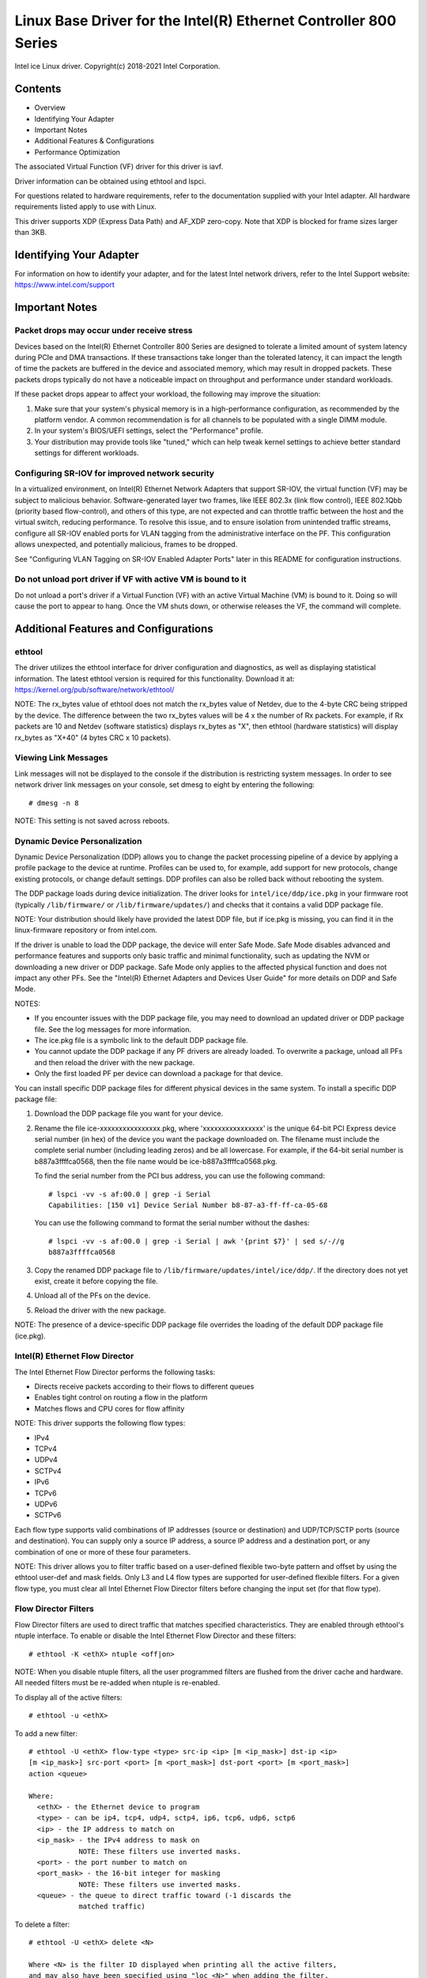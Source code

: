 .. SPDX-License-Identifier: GPL-2.0+

=================================================================
Linux Base Driver for the Intel(R) Ethernet Controller 800 Series
=================================================================

Intel ice Linux driver.
Copyright(c) 2018-2021 Intel Corporation.

Contents
========

- Overview
- Identifying Your Adapter
- Important Notes
- Additional Features & Configurations
- Performance Optimization


The associated Virtual Function (VF) driver for this driver is iavf.

Driver information can be obtained using ethtool and lspci.

For questions related to hardware requirements, refer to the documentation
supplied with your Intel adapter. All hardware requirements listed apply to use
with Linux.

This driver supports XDP (Express Data Path) and AF_XDP zero-copy. Note that
XDP is blocked for frame sizes larger than 3KB.


Identifying Your Adapter
========================
For information on how to identify your adapter, and for the latest Intel
network drivers, refer to the Intel Support website:
https://www.intel.com/support


Important Notes
===============

Packet drops may occur under receive stress
-------------------------------------------
Devices based on the Intel(R) Ethernet Controller 800 Series are designed to
tolerate a limited amount of system latency during PCIe and DMA transactions.
If these transactions take longer than the tolerated latency, it can impact the
length of time the packets are buffered in the device and associated memory,
which may result in dropped packets. These packets drops typically do not have
a noticeable impact on throughput and performance under standard workloads.

If these packet drops appear to affect your workload, the following may improve
the situation:

1) Make sure that your system's physical memory is in a high-performance
   configuration, as recommended by the platform vendor. A common
   recommendation is for all channels to be populated with a single DIMM
   module.
2) In your system's BIOS/UEFI settings, select the "Performance" profile.
3) Your distribution may provide tools like "tuned," which can help tweak
   kernel settings to achieve better standard settings for different workloads.


Configuring SR-IOV for improved network security
------------------------------------------------
In a virtualized environment, on Intel(R) Ethernet Network Adapters that
support SR-IOV, the virtual function (VF) may be subject to malicious behavior.
Software-generated layer two frames, like IEEE 802.3x (link flow control), IEEE
802.1Qbb (priority based flow-control), and others of this type, are not
expected and can throttle traffic between the host and the virtual switch,
reducing performance. To resolve this issue, and to ensure isolation from
unintended traffic streams, configure all SR-IOV enabled ports for VLAN tagging
from the administrative interface on the PF. This configuration allows
unexpected, and potentially malicious, frames to be dropped.

See "Configuring VLAN Tagging on SR-IOV Enabled Adapter Ports" later in this
README for configuration instructions.


Do not unload port driver if VF with active VM is bound to it
-------------------------------------------------------------
Do not unload a port's driver if a Virtual Function (VF) with an active Virtual
Machine (VM) is bound to it. Doing so will cause the port to appear to hang.
Once the VM shuts down, or otherwise releases the VF, the command will
complete.


Additional Features and Configurations
======================================

ethtool
-------
The driver utilizes the ethtool interface for driver configuration and
diagnostics, as well as displaying statistical information. The latest ethtool
version is required for this functionality. Download it at:
https://kernel.org/pub/software/network/ethtool/

NOTE: The rx_bytes value of ethtool does not match the rx_bytes value of
Netdev, due to the 4-byte CRC being stripped by the device. The difference
between the two rx_bytes values will be 4 x the number of Rx packets. For
example, if Rx packets are 10 and Netdev (software statistics) displays
rx_bytes as "X", then ethtool (hardware statistics) will display rx_bytes as
"X+40" (4 bytes CRC x 10 packets).


Viewing Link Messages
---------------------
Link messages will not be displayed to the console if the distribution is
restricting system messages. In order to see network driver link messages on
your console, set dmesg to eight by entering the following::

  # dmesg -n 8

NOTE: This setting is not saved across reboots.


Dynamic Device Personalization
------------------------------
Dynamic Device Personalization (DDP) allows you to change the packet processing
pipeline of a device by applying a profile package to the device at runtime.
Profiles can be used to, for example, add support for new protocols, change
existing protocols, or change default settings. DDP profiles can also be rolled
back without rebooting the system.

The DDP package loads during device initialization. The driver looks for
``intel/ice/ddp/ice.pkg`` in your firmware root (typically ``/lib/firmware/``
or ``/lib/firmware/updates/``) and checks that it contains a valid DDP package
file.

NOTE: Your distribution should likely have provided the latest DDP file, but if
ice.pkg is missing, you can find it in the linux-firmware repository or from
intel.com.

If the driver is unable to load the DDP package, the device will enter Safe
Mode. Safe Mode disables advanced and performance features and supports only
basic traffic and minimal functionality, such as updating the NVM or
downloading a new driver or DDP package. Safe Mode only applies to the affected
physical function and does not impact any other PFs. See the "Intel(R) Ethernet
Adapters and Devices User Guide" for more details on DDP and Safe Mode.

NOTES:

- If you encounter issues with the DDP package file, you may need to download
  an updated driver or DDP package file. See the log messages for more
  information.

- The ice.pkg file is a symbolic link to the default DDP package file.

- You cannot update the DDP package if any PF drivers are already loaded. To
  overwrite a package, unload all PFs and then reload the driver with the new
  package.

- Only the first loaded PF per device can download a package for that device.

You can install specific DDP package files for different physical devices in
the same system. To install a specific DDP package file:

1. Download the DDP package file you want for your device.

2. Rename the file ice-xxxxxxxxxxxxxxxx.pkg, where 'xxxxxxxxxxxxxxxx' is the
   unique 64-bit PCI Express device serial number (in hex) of the device you
   want the package downloaded on. The filename must include the complete
   serial number (including leading zeros) and be all lowercase. For example,
   if the 64-bit serial number is b887a3ffffca0568, then the file name would be
   ice-b887a3ffffca0568.pkg.

   To find the serial number from the PCI bus address, you can use the
   following command::

     # lspci -vv -s af:00.0 | grep -i Serial
     Capabilities: [150 v1] Device Serial Number b8-87-a3-ff-ff-ca-05-68

   You can use the following command to format the serial number without the
   dashes::

     # lspci -vv -s af:00.0 | grep -i Serial | awk '{print $7}' | sed s/-//g
     b887a3ffffca0568

3. Copy the renamed DDP package file to
   ``/lib/firmware/updates/intel/ice/ddp/``. If the directory does not yet
   exist, create it before copying the file.

4. Unload all of the PFs on the device.

5. Reload the driver with the new package.

NOTE: The presence of a device-specific DDP package file overrides the loading
of the default DDP package file (ice.pkg).


Intel(R) Ethernet Flow Director
-------------------------------
The Intel Ethernet Flow Director performs the following tasks:

- Directs receive packets according to their flows to different queues
- Enables tight control on routing a flow in the platform
- Matches flows and CPU cores for flow affinity

NOTE: This driver supports the following flow types:

- IPv4
- TCPv4
- UDPv4
- SCTPv4
- IPv6
- TCPv6
- UDPv6
- SCTPv6

Each flow type supports valid combinations of IP addresses (source or
destination) and UDP/TCP/SCTP ports (source and destination). You can supply
only a source IP address, a source IP address and a destination port, or any
combination of one or more of these four parameters.

NOTE: This driver allows you to filter traffic based on a user-defined flexible
two-byte pattern and offset by using the ethtool user-def and mask fields. Only
L3 and L4 flow types are supported for user-defined flexible filters. For a
given flow type, you must clear all Intel Ethernet Flow Director filters before
changing the input set (for that flow type).


Flow Director Filters
---------------------
Flow Director filters are used to direct traffic that matches specified
characteristics. They are enabled through ethtool's ntuple interface. To enable
or disable the Intel Ethernet Flow Director and these filters::

  # ethtool -K <ethX> ntuple <off|on>

NOTE: When you disable ntuple filters, all the user programmed filters are
flushed from the driver cache and hardware. All needed filters must be re-added
when ntuple is re-enabled.

To display all of the active filters::

  # ethtool -u <ethX>

To add a new filter::

  # ethtool -U <ethX> flow-type <type> src-ip <ip> [m <ip_mask>] dst-ip <ip>
  [m <ip_mask>] src-port <port> [m <port_mask>] dst-port <port> [m <port_mask>]
  action <queue>

  Where:
    <ethX> - the Ethernet device to program
    <type> - can be ip4, tcp4, udp4, sctp4, ip6, tcp6, udp6, sctp6
    <ip> - the IP address to match on
    <ip_mask> - the IPv4 address to mask on
              NOTE: These filters use inverted masks.
    <port> - the port number to match on
    <port_mask> - the 16-bit integer for masking
              NOTE: These filters use inverted masks.
    <queue> - the queue to direct traffic toward (-1 discards the
              matched traffic)

To delete a filter::

  # ethtool -U <ethX> delete <N>

  Where <N> is the filter ID displayed when printing all the active filters,
  and may also have been specified using "loc <N>" when adding the filter.

EXAMPLES:

To add a filter that directs packet to queue 2::

  # ethtool -U <ethX> flow-type tcp4 src-ip 192.168.10.1 dst-ip \
  192.168.10.2 src-port 2000 dst-port 2001 action 2 [loc 1]

To set a filter using only the source and destination IP address::

  # ethtool -U <ethX> flow-type tcp4 src-ip 192.168.10.1 dst-ip \
  192.168.10.2 action 2 [loc 1]

To set a filter based on a user-defined pattern and offset::

  # ethtool -U <ethX> flow-type tcp4 src-ip 192.168.10.1 dst-ip \
  192.168.10.2 user-def 0x4FFFF action 2 [loc 1]

  where the value of the user-def field contains the offset (4 bytes) and
  the pattern (0xffff).

To match TCP traffic sent from 192.168.0.1, port 5300, directed to 192.168.0.5,
port 80, and then send it to queue 7::

  # ethtool -U enp130s0 flow-type tcp4 src-ip 192.168.0.1 dst-ip 192.168.0.5
  src-port 5300 dst-port 80 action 7

To add a TCPv4 filter with a partial mask for a source IP subnet::

  # ethtool -U <ethX> flow-type tcp4 src-ip 192.168.0.0 m 0.255.255.255 dst-ip
  192.168.5.12 src-port 12600 dst-port 31 action 12

NOTES:

For each flow-type, the programmed filters must all have the same matching
input set. For example, issuing the following two commands is acceptable::

  # ethtool -U enp130s0 flow-type ip4 src-ip 192.168.0.1 src-port 5300 action 7
  # ethtool -U enp130s0 flow-type ip4 src-ip 192.168.0.5 src-port 55 action 10

Issuing the next two commands, however, is not acceptable, since the first
specifies src-ip and the second specifies dst-ip::

  # ethtool -U enp130s0 flow-type ip4 src-ip 192.168.0.1 src-port 5300 action 7
  # ethtool -U enp130s0 flow-type ip4 dst-ip 192.168.0.5 src-port 55 action 10

The second command will fail with an error. You may program multiple filters
with the same fields, using different values, but, on one device, you may not
program two tcp4 filters with different matching fields.

The ice driver does not support matching on a subportion of a field, thus
partial mask fields are not supported.


Flex Byte Flow Director Filters
-------------------------------
The driver also supports matching user-defined data within the packet payload.
This flexible data is specified using the "user-def" field of the ethtool
command in the following way:

.. table::

    ============================== ============================
    ``31    28    24    20    16`` ``15    12    8    4    0``
    ``offset into packet payload`` ``2 bytes of flexible data``
    ============================== ============================

For example,

::

  ... user-def 0x4FFFF ...

tells the filter to look 4 bytes into the payload and match that value against
0xFFFF. The offset is based on the beginning of the payload, and not the
beginning of the packet. Thus

::

  flow-type tcp4 ... user-def 0x8BEAF ...

would match TCP/IPv4 packets which have the value 0xBEAF 8 bytes into the
TCP/IPv4 payload.

Note that ICMP headers are parsed as 4 bytes of header and 4 bytes of payload.
Thus to match the first byte of the payload, you must actually add 4 bytes to
the offset. Also note that ip4 filters match both ICMP frames as well as raw
(unknown) ip4 frames, where the payload will be the L3 payload of the IP4
frame.

The maximum offset is 64. The hardware will only read up to 64 bytes of data
from the payload. The offset must be even because the flexible data is 2 bytes
long and must be aligned to byte 0 of the packet payload.

The user-defined flexible offset is also considered part of the input set and
cannot be programmed separately for multiple filters of the same type. However,
the flexible data is not part of the input set and multiple filters may use the
same offset but match against different data.


RSS Hash Flow
-------------
Allows you to set the hash bytes per flow type and any combination of one or
more options for Receive Side Scaling (RSS) hash byte configuration.

::

  # ethtool -N <ethX> rx-flow-hash <type> <option>

  Where <type> is:
    tcp4    signifying TCP over IPv4
    udp4    signifying UDP over IPv4
    gtpc4   signifying GTP-C over IPv4
    gtpc4t  signifying GTP-C (include TEID) over IPv4
    gtpu4   signifying GTP-U over IPV4
    gtpu4e  signifying GTP-U and Extension Header over IPV4
    gtpu4u  signifying GTP-U PSC Uplink over IPV4
    gtpu4d  signifying GTP-U PSC Downlink over IPV4
    tcp6    signifying TCP over IPv6
    udp6    signifying UDP over IPv6
    gtpc6   signifying GTP-C over IPv6
    gtpc6t  signifying GTP-C (include TEID) over IPv6
    gtpu6   signifying GTP-U over IPV6
    gtpu6e  signifying GTP-U and Extension Header over IPV6
    gtpu6u  signifying GTP-U PSC Uplink over IPV6
    gtpu6d  signifying GTP-U PSC Downlink over IPV6
  And <option> is one or more of:
    s     Hash on the IP source address of the Rx packet.
    d     Hash on the IP destination address of the Rx packet.
    f     Hash on bytes 0 and 1 of the Layer 4 header of the Rx packet.
    n     Hash on bytes 2 and 3 of the Layer 4 header of the Rx packet.
    e     Hash on GTP Packet on TEID (4bytes) of the Rx packet.


Accelerated Receive Flow Steering (aRFS)
----------------------------------------
Devices based on the Intel(R) Ethernet Controller 800 Series support
Accelerated Receive Flow Steering (aRFS) on the PF. aRFS is a load-balancing
mechanism that allows you to direct packets to the same CPU where an
application is running or consuming the packets in that flow.

NOTES:

- aRFS requires that ntuple filtering is enabled via ethtool.
- aRFS support is limited to the following packet types:

    - TCP over IPv4 and IPv6
    - UDP over IPv4 and IPv6
    - Nonfragmented packets

- aRFS only supports Flow Director filters, which consist of the
  source/destination IP addresses and source/destination ports.
- aRFS and ethtool's ntuple interface both use the device's Flow Director. aRFS
  and ntuple features can coexist, but you may encounter unexpected results if
  there's a conflict between aRFS and ntuple requests. See "Intel(R) Ethernet
  Flow Director" for additional information.

To set up aRFS:

1. Enable the Intel Ethernet Flow Director and ntuple filters using ethtool.

::

   # ethtool -K <ethX> ntuple on

2. Set up the number of entries in the global flow table. For example:

::

   # NUM_RPS_ENTRIES=16384
   # echo $NUM_RPS_ENTRIES > /proc/sys/net/core/rps_sock_flow_entries

3. Set up the number of entries in the per-queue flow table. For example:

::

   # NUM_RX_QUEUES=64
   # for file in /sys/class/net/$IFACE/queues/rx-*/rps_flow_cnt; do
   # echo $(($NUM_RPS_ENTRIES/$NUM_RX_QUEUES)) > $file;
   # done

4. Disable the IRQ balance daemon (this is only a temporary stop of the service
   until the next reboot).

::

   # systemctl stop irqbalance

5. Configure the interrupt affinity.

   See ``/Documentation/core-api/irq/irq-affinity.rst``


To disable aRFS using ethtool::

  # ethtool -K <ethX> ntuple off

NOTE: This command will disable ntuple filters and clear any aRFS filters in
software and hardware.

Example Use Case:

1. Set the server application on the desired CPU (e.g., CPU 4).

::

   # taskset -c 4 netserver

2. Use netperf to route traffic from the client to CPU 4 on the server with
   aRFS configured. This example uses TCP over IPv4.

::

   # netperf -H <Host IPv4 Address> -t TCP_STREAM


Enabling Virtual Functions (VFs)
--------------------------------
Use sysfs to enable virtual functions (VF).

For example, you can create 4 VFs as follows::

  # echo 4 > /sys/class/net/<ethX>/device/sriov_numvfs

To disable VFs, write 0 to the same file::

  # echo 0 > /sys/class/net/<ethX>/device/sriov_numvfs

The maximum number of VFs for the ice driver is 256 total (all ports). To check
how many VFs each PF supports, use the following command::

  # cat /sys/class/net/<ethX>/device/sriov_totalvfs

Note: You cannot use SR-IOV when link aggregation (LAG)/bonding is active, and
vice versa. To enforce this, the driver checks for this mutual exclusion.


Displaying VF Statistics on the PF
----------------------------------
Use the following command to display the statistics for the PF and its VFs::

  # ip -s link show dev <ethX>

NOTE: The output of this command can be very large due to the maximum number of
possible VFs.

The PF driver will display a subset of the statistics for the PF and for all
VFs that are configured. The PF will always print a statistics block for each
of the possible VFs, and it will show zero for all unconfigured VFs.


Configuring VLAN Tagging on SR-IOV Enabled Adapter Ports
--------------------------------------------------------
To configure VLAN tagging for the ports on an SR-IOV enabled adapter, use the
following command. The VLAN configuration should be done before the VF driver
is loaded or the VM is booted. The VF is not aware of the VLAN tag being
inserted on transmit and removed on received frames (sometimes called "port
VLAN" mode).

::

  # ip link set dev <ethX> vf <id> vlan <vlan id>

For example, the following will configure PF eth0 and the first VF on VLAN 10::

  # ip link set dev eth0 vf 0 vlan 10


Enabling a VF link if the port is disconnected
----------------------------------------------
If the physical function (PF) link is down, you can force link up (from the
host PF) on any virtual functions (VF) bound to the PF.

For example, to force link up on VF 0 bound to PF eth0::

  # ip link set eth0 vf 0 state enable

Note: If the command does not work, it may not be supported by your system.


Setting the MAC Address for a VF
--------------------------------
To change the MAC address for the specified VF::

  # ip link set <ethX> vf 0 mac <address>

For example::

  # ip link set <ethX> vf 0 mac 00:01:02:03:04:05

This setting lasts until the PF is reloaded.

NOTE: Assigning a MAC address for a VF from the host will disable any
subsequent requests to change the MAC address from within the VM. This is a
security feature. The VM is not aware of this restriction, so if this is
attempted in the VM, it will trigger MDD events.


Trusted VFs and VF Promiscuous Mode
-----------------------------------
This feature allows you to designate a particular VF as trusted and allows that
trusted VF to request selective promiscuous mode on the Physical Function (PF).

To set a VF as trusted or untrusted, enter the following command in the
Hypervisor::

  # ip link set dev <ethX> vf 1 trust [on|off]

NOTE: It's important to set the VF to trusted before setting promiscuous mode.
If the VM is not trusted, the PF will ignore promiscuous mode requests from the
VF. If the VM becomes trusted after the VF driver is loaded, you must make a
new request to set the VF to promiscuous.

Once the VF is designated as trusted, use the following commands in the VM to
set the VF to promiscuous mode.

For promiscuous all::

  # ip link set <ethX> promisc on
  Where <ethX> is a VF interface in the VM

For promiscuous Multicast::

  # ip link set <ethX> allmulticast on
  Where <ethX> is a VF interface in the VM

NOTE: By default, the ethtool private flag vf-true-promisc-support is set to
"off," meaning that promiscuous mode for the VF will be limited. To set the
promiscuous mode for the VF to true promiscuous and allow the VF to see all
ingress traffic, use the following command::

  # ethtool --set-priv-flags <ethX> vf-true-promisc-support on

The vf-true-promisc-support private flag does not enable promiscuous mode;
rather, it designates which type of promiscuous mode (limited or true) you will
get when you enable promiscuous mode using the ip link commands above. Note
that this is a global setting that affects the entire device. However, the
vf-true-promisc-support private flag is only exposed to the first PF of the
device. The PF remains in limited promiscuous mode regardless of the
vf-true-promisc-support setting.

Next, add a VLAN interface on the VF interface. For example::

  # ip link add link eth2 name eth2.100 type vlan id 100

Note that the order in which you set the VF to promiscuous mode and add the
VLAN interface does not matter (you can do either first). The result in this
example is that the VF will get all traffic that is tagged with VLAN 100.


Malicious Driver Detection (MDD) for VFs
----------------------------------------
Some Intel Ethernet devices use Malicious Driver Detection (MDD) to detect
malicious traffic from the VF and disable Tx/Rx queues or drop the offending
packet until a VF driver reset occurs. You can view MDD messages in the PF's
system log using the dmesg command.

- If the PF driver logs MDD events from the VF, confirm that the correct VF
  driver is installed.
- To restore functionality, you can manually reload the VF or VM or enable
  automatic VF resets.
- When automatic VF resets are enabled, the PF driver will immediately reset
  the VF and reenable queues when it detects MDD events on the receive path.
- If automatic VF resets are disabled, the PF will not automatically reset the
  VF when it detects MDD events.

To enable or disable automatic VF resets, use the following command::

  # ethtool --set-priv-flags <ethX> mdd-auto-reset-vf on|off


MAC and VLAN Anti-Spoofing Feature for VFs
------------------------------------------
When a malicious driver on a Virtual Function (VF) interface attempts to send a
spoofed packet, it is dropped by the hardware and not transmitted.

NOTE: This feature can be disabled for a specific VF::

  # ip link set <ethX> vf <vf id> spoofchk {off|on}


Jumbo Frames
------------
Jumbo Frames support is enabled by changing the Maximum Transmission Unit (MTU)
to a value larger than the default value of 1500.

Use the ifconfig command to increase the MTU size. For example, enter the
following where <ethX> is the interface number::

  # ifconfig <ethX> mtu 9000 up

Alternatively, you can use the ip command as follows::

  # ip link set mtu 9000 dev <ethX>
  # ip link set up dev <ethX>

This setting is not saved across reboots.


NOTE: The maximum MTU setting for jumbo frames is 9702. This corresponds to the
maximum jumbo frame size of 9728 bytes.

NOTE: This driver will attempt to use multiple page sized buffers to receive
each jumbo packet. This should help to avoid buffer starvation issues when
allocating receive packets.

NOTE: Packet loss may have a greater impact on throughput when you use jumbo
frames. If you observe a drop in performance after enabling jumbo frames,
enabling flow control may mitigate the issue.


Speed and Duplex Configuration
------------------------------
In addressing speed and duplex configuration issues, you need to distinguish
between copper-based adapters and fiber-based adapters.

In the default mode, an Intel(R) Ethernet Network Adapter using copper
connections will attempt to auto-negotiate with its link partner to determine
the best setting. If the adapter cannot establish link with the link partner
using auto-negotiation, you may need to manually configure the adapter and link
partner to identical settings to establish link and pass packets. This should
only be needed when attempting to link with an older switch that does not
support auto-negotiation or one that has been forced to a specific speed or
duplex mode. Your link partner must match the setting you choose. 1 Gbps speeds
and higher cannot be forced. Use the autonegotiation advertising setting to
manually set devices for 1 Gbps and higher.

Speed, duplex, and autonegotiation advertising are configured through the
ethtool utility. For the latest version, download and install ethtool from the
following website:

   https://kernel.org/pub/software/network/ethtool/

To see the speed configurations your device supports, run the following::

  # ethtool <ethX>

Caution: Only experienced network administrators should force speed and duplex
or change autonegotiation advertising manually. The settings at the switch must
always match the adapter settings. Adapter performance may suffer or your
adapter may not operate if you configure the adapter differently from your
switch.


Data Center Bridging (DCB)
--------------------------
NOTE: The kernel assumes that TC0 is available, and will disable Priority Flow
Control (PFC) on the device if TC0 is not available. To fix this, ensure TC0 is
enabled when setting up DCB on your switch.

DCB is a configuration Quality of Service implementation in hardware. It uses
the VLAN priority tag (802.1p) to filter traffic. That means that there are 8
different priorities that traffic can be filtered into. It also enables
priority flow control (802.1Qbb) which can limit or eliminate the number of
dropped packets during network stress. Bandwidth can be allocated to each of
these priorities, which is enforced at the hardware level (802.1Qaz).

DCB is normally configured on the network using the DCBX protocol (802.1Qaz), a
specialization of LLDP (802.1AB). The ice driver supports the following
mutually exclusive variants of DCBX support:

1) Firmware-based LLDP Agent
2) Software-based LLDP Agent

In firmware-based mode, firmware intercepts all LLDP traffic and handles DCBX
negotiation transparently for the user. In this mode, the adapter operates in
"willing" DCBX mode, receiving DCB settings from the link partner (typically a
switch). The local user can only query the negotiated DCB configuration. For
information on configuring DCBX parameters on a switch, please consult the
switch manufacturer's documentation.

In software-based mode, LLDP traffic is forwarded to the network stack and user
space, where a software agent can handle it. In this mode, the adapter can
operate in either "willing" or "nonwilling" DCBX mode and DCB configuration can
be both queried and set locally. This mode requires the FW-based LLDP Agent to
be disabled.

NOTE:

- You can enable and disable the firmware-based LLDP Agent using an ethtool
  private flag. Refer to the "FW-LLDP (Firmware Link Layer Discovery Protocol)"
  section in this README for more information.
- In software-based DCBX mode, you can configure DCB parameters using software
  LLDP/DCBX agents that interface with the Linux kernel's DCB Netlink API. We
  recommend using OpenLLDP as the DCBX agent when running in software mode. For
  more information, see the OpenLLDP man pages and
  https://github.com/intel/openlldp.
- The driver implements the DCB netlink interface layer to allow the user space
  to communicate with the driver and query DCB configuration for the port.
- iSCSI with DCB is not supported.


FW-LLDP (Firmware Link Layer Discovery Protocol)
------------------------------------------------
Use ethtool to change FW-LLDP settings. The FW-LLDP setting is per port and
persists across boots.

To enable LLDP::

  # ethtool --set-priv-flags <ethX> fw-lldp-agent on

To disable LLDP::

  # ethtool --set-priv-flags <ethX> fw-lldp-agent off

To check the current LLDP setting::

  # ethtool --show-priv-flags <ethX>

NOTE: You must enable the UEFI HII "LLDP Agent" attribute for this setting to
take effect. If "LLDP AGENT" is set to disabled, you cannot enable it from the
OS.


Flow Control
------------
Ethernet Flow Control (IEEE 802.3x) can be configured with ethtool to enable
receiving and transmitting pause frames for ice. When transmit is enabled,
pause frames are generated when the receive packet buffer crosses a predefined
threshold. When receive is enabled, the transmit unit will halt for the time
delay specified when a pause frame is received.

NOTE: You must have a flow control capable link partner.

Flow Control is disabled by default.

Use ethtool to change the flow control settings.

To enable or disable Rx or Tx Flow Control::

  # ethtool -A <ethX> rx <on|off> tx <on|off>

Note: This command only enables or disables Flow Control if auto-negotiation is
disabled. If auto-negotiation is enabled, this command changes the parameters
used for auto-negotiation with the link partner.

Note: Flow Control auto-negotiation is part of link auto-negotiation. Depending
on your device, you may not be able to change the auto-negotiation setting.

NOTE:

- The ice driver requires flow control on both the port and link partner. If
  flow control is disabled on one of the sides, the port may appear to hang on
  heavy traffic.
- You may encounter issues with link-level flow control (LFC) after disabling
  DCB. The LFC status may show as enabled but traffic is not paused. To resolve
  this issue, disable and reenable LFC using ethtool::

   # ethtool -A <ethX> rx off tx off
   # ethtool -A <ethX> rx on tx on


NAPI
----

This driver supports NAPI (Rx polling mode).

See :ref:`Documentation/networking/napi.rst <napi>` for more information.

MACVLAN
-------
This driver supports MACVLAN. Kernel support for MACVLAN can be tested by
checking if the MACVLAN driver is loaded. You can run 'lsmod | grep macvlan' to
see if the MACVLAN driver is loaded or run 'modprobe macvlan' to try to load
the MACVLAN driver.

NOTE:

- In passthru mode, you can only set up one MACVLAN device. It will inherit the
  MAC address of the underlying PF (Physical Function) device.


IEEE 802.1ad (QinQ) Support
---------------------------
The IEEE 802.1ad standard, informally known as QinQ, allows for multiple VLAN
IDs within a single Ethernet frame. VLAN IDs are sometimes referred to as
"tags," and multiple VLAN IDs are thus referred to as a "tag stack." Tag stacks
allow L2 tunneling and the ability to segregate traffic within a particular
VLAN ID, among other uses.

NOTES:

- Receive checksum offloads and VLAN acceleration are not supported for 802.1ad
  (QinQ) packets.

- 0x88A8 traffic will not be received unless VLAN stripping is disabled with
  the following command::

    # ethtool -K <ethX> rxvlan off

- 0x88A8/0x8100 double VLANs cannot be used with 0x8100 or 0x8100/0x8100 VLANS
  configured on the same port. 0x88a8/0x8100 traffic will not be received if
  0x8100 VLANs are configured.

- The VF can only transmit 0x88A8/0x8100 (i.e., 802.1ad/802.1Q) traffic if:

    1) The VF is not assigned a port VLAN.
    2) spoofchk is disabled from the PF. If you enable spoofchk, the VF will
       not transmit 0x88A8/0x8100 traffic.

- The VF may not receive all network traffic based on the Inner VLAN header
  when VF true promiscuous mode (vf-true-promisc-support) and double VLANs are
  enabled in SR-IOV mode.

The following are examples of how to configure 802.1ad (QinQ)::

  # ip link add link eth0 eth0.24 type vlan proto 802.1ad id 24
  # ip link add link eth0.24 eth0.24.371 type vlan proto 802.1Q id 371

  Where "24" and "371" are example VLAN IDs.


Tunnel/Overlay Stateless Offloads
---------------------------------
Supported tunnels and overlays include VXLAN, GENEVE, and others depending on
hardware and software configuration. Stateless offloads are enabled by default.

To view the current state of all offloads::

  # ethtool -k <ethX>


UDP Segmentation Offload
------------------------
Allows the adapter to offload transmit segmentation of UDP packets with
payloads up to 64K into valid Ethernet frames. Because the adapter hardware is
able to complete data segmentation much faster than operating system software,
this feature may improve transmission performance.
In addition, the adapter may use fewer CPU resources.

NOTE:

- The application sending UDP packets must support UDP segmentation offload.

To enable/disable UDP Segmentation Offload, issue the following command::

  # ethtool -K <ethX> tx-udp-segmentation [off|on]


GNSS module
-----------
Requires kernel compiled with CONFIG_GNSS=y or CONFIG_GNSS=m.
Allows user to read messages from the GNSS hardware module and write supported
commands. If the module is physically present, a GNSS device is spawned:
``/dev/gnss<id>``.
The protocol of write command is dependent on the GNSS hardware module as the
driver writes raw bytes by the GNSS object to the receiver through i2c. Please
refer to the hardware GNSS module documentation for configuration details.


Performance Optimization
========================
Driver defaults are meant to fit a wide variety of workloads, but if further
optimization is required, we recommend experimenting with the following
settings.


Rx Descriptor Ring Size
-----------------------
To reduce the number of Rx packet discards, increase the number of Rx
descriptors for each Rx ring using ethtool.

  Check if the interface is dropping Rx packets due to buffers being full
  (rx_dropped.nic can mean that there is no PCIe bandwidth)::

    # ethtool -S <ethX> | grep "rx_dropped"

  If the previous command shows drops on queues, it may help to increase
  the number of descriptors using 'ethtool -G'::

    # ethtool -G <ethX> rx <N>
    Where <N> is the desired number of ring entries/descriptors

  This can provide temporary buffering for issues that create latency while
  the CPUs process descriptors.


Interrupt Rate Limiting
-----------------------
This driver supports an adaptive interrupt throttle rate (ITR) mechanism that
is tuned for general workloads. The user can customize the interrupt rate
control for specific workloads, via ethtool, adjusting the number of
microseconds between interrupts.

To set the interrupt rate manually, you must disable adaptive mode::

  # ethtool -C <ethX> adaptive-rx off adaptive-tx off

For lower CPU utilization:

  Disable adaptive ITR and lower Rx and Tx interrupts. The examples below
  affect every queue of the specified interface.

  Setting rx-usecs and tx-usecs to 80 will limit interrupts to about
  12,500 interrupts per second per queue::

    # ethtool -C <ethX> adaptive-rx off adaptive-tx off rx-usecs 80 tx-usecs 80

For reduced latency:

  Disable adaptive ITR and ITR by setting rx-usecs and tx-usecs to 0
  using ethtool::

    # ethtool -C <ethX> adaptive-rx off adaptive-tx off rx-usecs 0 tx-usecs 0

Per-queue interrupt rate settings:

  The following examples are for queues 1 and 3, but you can adjust other
  queues.

  To disable Rx adaptive ITR and set static Rx ITR to 10 microseconds or
  about 100,000 interrupts/second, for queues 1 and 3::

    # ethtool --per-queue <ethX> queue_mask 0xa --coalesce adaptive-rx off
    rx-usecs 10

  To show the current coalesce settings for queues 1 and 3::

    # ethtool --per-queue <ethX> queue_mask 0xa --show-coalesce

Bounding interrupt rates using rx-usecs-high:

  :Valid Range: 0-236 (0=no limit)

   The range of 0-236 microseconds provides an effective range of 4,237 to
   250,000 interrupts per second. The value of rx-usecs-high can be set
   independently of rx-usecs and tx-usecs in the same ethtool command, and is
   also independent of the adaptive interrupt moderation algorithm. The
   underlying hardware supports granularity in 4-microsecond intervals, so
   adjacent values may result in the same interrupt rate.

  The following command would disable adaptive interrupt moderation, and allow
  a maximum of 5 microseconds before indicating a receive or transmit was
  complete. However, instead of resulting in as many as 200,000 interrupts per
  second, it limits total interrupts per second to 50,000 via the rx-usecs-high
  parameter.

  ::

    # ethtool -C <ethX> adaptive-rx off adaptive-tx off rx-usecs-high 20
    rx-usecs 5 tx-usecs 5


Virtualized Environments
------------------------
In addition to the other suggestions in this section, the following may be
helpful to optimize performance in VMs.

  Using the appropriate mechanism (vcpupin) in the VM, pin the CPUs to
  individual LCPUs, making sure to use a set of CPUs included in the
  device's local_cpulist: ``/sys/class/net/<ethX>/device/local_cpulist``.

  Configure as many Rx/Tx queues in the VM as available. (See the iavf driver
  documentation for the number of queues supported.) For example::

    # ethtool -L <virt_interface> rx <max> tx <max>


Support
=======
For general information, go to the Intel support website at:
https://www.intel.com/support/

If an issue is identified with the released source code on a supported kernel
with a supported adapter, email the specific information related to the issue
to intel-wired-lan@lists.osuosl.org.


Trademarks
==========
Intel is a trademark or registered trademark of Intel Corporation or its
subsidiaries in the United States and/or other countries.

* Other names and brands may be claimed as the property of others.
